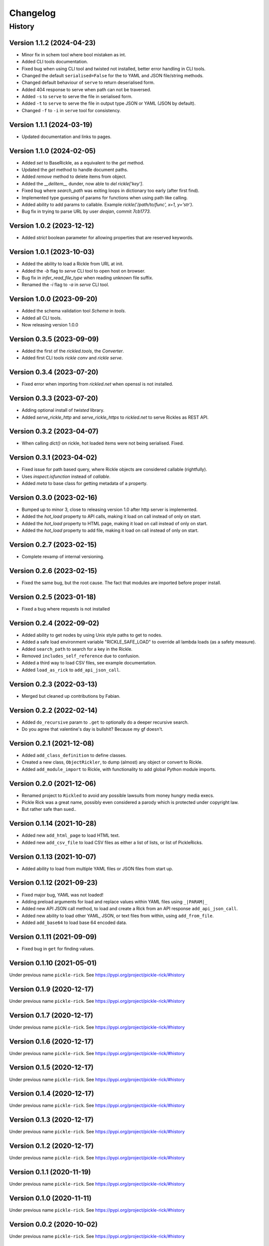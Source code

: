 

.. _changelog-page:

Changelog
**************************

History
==========================

Version 1.1.2 (2024-04-23)
--------------------------

* Minor fix in schem tool where bool mistaken as int.
* Added CLI tools documentation.
* Fixed bug when using CLI tool and twisted not installed, better error handling in CLI tools.
* Changed the default ``serialised=False`` for the to YAML and JSON file/string methods.
* Changed default behaviour of ``serve`` to return deserialised form.
* Added 404 response to serve when path can not be traversed.
* Added ``-s`` to ``serve`` to serve the file in serialised form.
* Added ``-t`` to ``serve`` to serve the file in output type JSON or YAML (JSON by default).
* Changed ``-f`` to ``-i`` in ``serve`` tool for consistency.

Version 1.1.1 (2024-03-19)
--------------------------

* Updated documentation and links to pages.

Version 1.1.0 (2024-02-05)
--------------------------

* Added `set` to BaseRickle, as a equivalent to the `get` method.
* Updated the `get` method to handle document paths.
* Added `remove` method to delete items from object.
* Added the `__delitem__` dunder, now able to `del rickle['key']`.
* Fixed bug where `search_path` was exiting loops in dictionary too early (after first find).
* Implemented type guessing of params for functions when using path like calling.
* Added ability to add params to callable. Example `rickle('/path/to/func', x=1, y='str')`.
* Bug fix in trying to parse URL by user `deajan`, commit `7cb1773`.


Version 1.0.2 (2023-12-12)
--------------------------

* Added `strict` boolean parameter for allowing properties that are reserved keywords.

Version 1.0.1 (2023-10-03)
--------------------------

* Added the ability to load a Rickle from URL at init.
* Added the `-b` flag to `serve` CLI tool to open host on browser.
* Bug fix in `infer_read_file_type` when reading unknown file suffix.
* Renamed the `-i` flag to `-a` in `serve` CLI tool.

Version 1.0.0 (2023-09-20)
--------------------------

* Added the schema validation tool `Schema` in `tools`.
* Added all CLI tools.
* Now releasing version 1.0.0

Version 0.3.5 (2023-09-09)
--------------------------

* Added the first of the `rickled.tools`, the `Converter`.
* Added first CLI tools `rickle conv` and `rickle serve`.

Version 0.3.4 (2023-07-20)
--------------------------

* Fixed error when importing from `rickled.net` when openssl is not installed.

Version 0.3.3 (2023-07-20)
--------------------------

* Adding optional install of `twisted` library.
* Added `serve_rickle_http` and `serve_rickle_https` to `rickled.net` to serve Rickles as REST API.


Version 0.3.2 (2023-04-07)
--------------------------

* When calling `dict()` on rickle, hot loaded items were not being serialised. Fixed.

Version 0.3.1 (2023-04-02)
--------------------------

* Fixed issue for path based query, where Rickle objects are considered callable (rightfully).
* Uses `inspect.isfunction` instead of `callable`.
* Added `meta` to base class for getting metadata of a property.

Version 0.3.0 (2023-02-16)
--------------------------

* Bumped up to minor 3, close to releasing version 1.0 after http server is implemented.
* Added the `hot_load` property to API calls, making it load on call instead of only on start.
* Added the `hot_load` property to HTML page, making it load on call instead of only on start.
* Added the `hot_load` property to add file, making it load on call instead of only on start.

Version 0.2.7 (2023-02-15)
--------------------------

* Complete revamp of internal versioning.

Version 0.2.6 (2023-02-15)
--------------------------

* Fixed the same bug, but the root cause. The fact that modules are imported before proper install.

Version 0.2.5 (2023-01-18)
--------------------------

* Fixed a bug where requests is not installed


Version 0.2.4 (2022-09-02)
--------------------------

* Added ability to get nodes by using Unix style paths to get to nodes.
* Added a safe load environment variable "RICKLE_SAFE_LOAD" to override all lambda loads (as a safety measure).
* Added ``search_path`` to search for a key in the Rickle.
* Removed ``includes_self_reference`` due to confusion.
* Added a third way to load CSV files, see example documentation.
* Added ``load_as_rick`` to ``add_api_json_call``.


Version 0.2.3 (2022-03-13)
--------------------------

* Merged but cleaned up contributions by Fabian.

Version 0.2.2 (2022-02-14)
--------------------------

* Added ``do_recursive`` param to ``.get`` to optionally do a deeper recursive search.
* Do you agree that valentine's day is bullshit? Because my gf doesn't.

Version 0.2.1 (2021-12-08)
--------------------------

* Added ``add_class_definition`` to define classes.
* Created a new class, ``ObjectRickler``, to dump (almost) any object or convert to Rickle.
* Added ``add_module_import`` to Rickle, with functionality to add global Python module imports.

Version 0.2.0 (2021-12-06)
--------------------------

* Renamed project to ``Rickled`` to avoid any possible lawsuits from money hungry media execs.
* Pickle Rick was a great name, possibly even considered a parody which is protected under copyright law.
* But rather safe than sued..

Version 0.1.14 (2021-10-28)
--------------------------

* Added new ``add_html_page`` to load HTML text.
* Added new ``add_csv_file`` to load CSV files as either a list of lists, or list of PickleRicks.

Version 0.1.13 (2021-10-07)
--------------------------

* Added ability to load from multiple YAML files or JSON files from start up.

Version 0.1.12 (2021-09-23)
--------------------------

* Fixed major bug, YAML was not loaded!
* Adding preload arguments for load and replace values within YAML files using ``_|PARAM|_``
* Added new API JSON call method, to load and create a Rick from an API response ``add_api_json_call``.
* Added new ability to load other YAML, JSON, or text files from within, using ``add_from_file``.
* Added ``add_base64`` to load base 64 encoded data.

Version 0.1.11 (2021-09-09)
--------------------------

* Fixed bug in ``get`` for finding values.

Version 0.1.10 (2021-05-01)
--------------------------

Under previous name ``pickle-rick``.
See https://pypi.org/project/pickle-rick/#history


Version 0.1.9 (2020-12-17)
--------------------------

Under previous name ``pickle-rick``.
See https://pypi.org/project/pickle-rick/#history

Version 0.1.7 (2020-12-17)
--------------------------

Under previous name ``pickle-rick``.
See https://pypi.org/project/pickle-rick/#history

Version 0.1.6 (2020-12-17)
--------------------------

Under previous name ``pickle-rick``.
See https://pypi.org/project/pickle-rick/#history

Version 0.1.5 (2020-12-17)
--------------------------

Under previous name ``pickle-rick``.
See https://pypi.org/project/pickle-rick/#history

Version 0.1.4 (2020-12-17)
--------------------------

Under previous name ``pickle-rick``.
See https://pypi.org/project/pickle-rick/#history

Version 0.1.3 (2020-12-17)
--------------------------

Under previous name ``pickle-rick``.
See https://pypi.org/project/pickle-rick/#history

Version 0.1.2 (2020-12-17)
--------------------------

Under previous name ``pickle-rick``.
See https://pypi.org/project/pickle-rick/#history

Version 0.1.1 (2020-11-19)
--------------------------

Under previous name ``pickle-rick``.
See https://pypi.org/project/pickle-rick/#history

Version 0.1.0 (2020-11-11)
--------------------------

Under previous name ``pickle-rick``.
See https://pypi.org/project/pickle-rick/#history

Version 0.0.2 (2020-10-02)
--------------------------

Under previous name ``pickle-rick``.
See https://pypi.org/project/pickle-rick/#history

Version 0.0.1 (2020-10-02)
--------------------------

Under previous name ``pickle-rick``.
See https://pypi.org/project/pickle-rick/#history